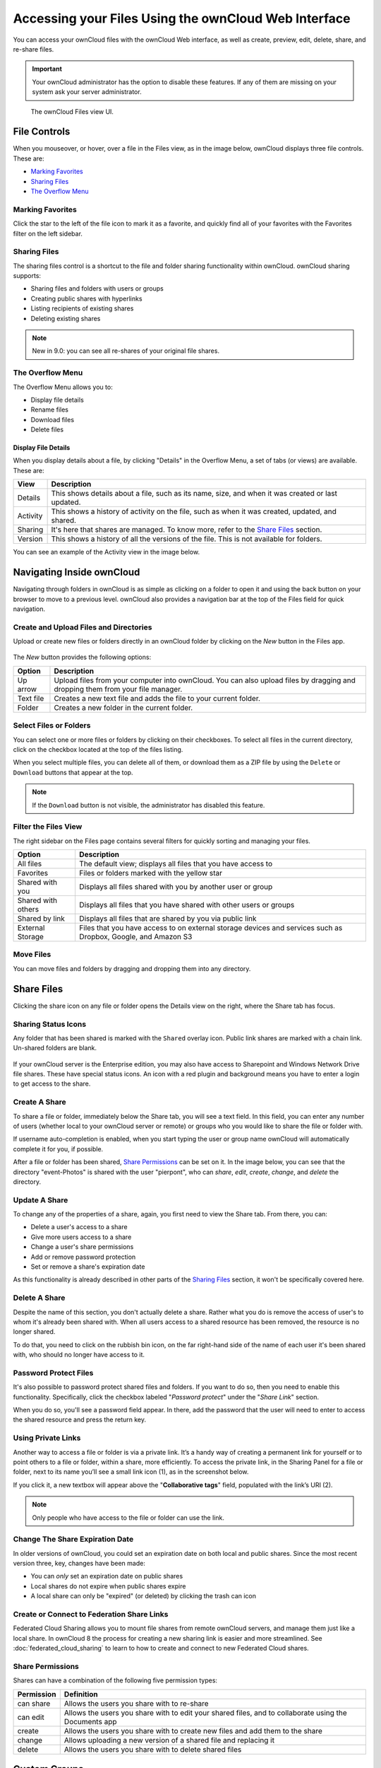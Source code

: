 ======================================================
Accessing your Files Using the ownCloud Web Interface
======================================================

You can access your ownCloud files with the ownCloud Web interface, as well as
create, preview, edit, delete, share, and re-share files. 

.. IMPORTANT::
   Your ownCloud administrator has the option to disable these features. If any
   of them are missing on your system ask your server administrator.

.. figure:: ../images/files_page.png
   :alt: The Files view screen.

   The ownCloud Files view UI.
  
File Controls
-------------
   
When you mouseover, or hover, over a file in the Files view, as in the image
below, ownCloud displays three file controls. These are:

- `Marking Favorites`_
- `Sharing Files`_
- `The Overflow Menu`_
  
.. figure:: ../images/files_file-controls.png
   :alt: File controls

Marking Favorites
~~~~~~~~~~~~~~~~~

Click the star to the left of the file icon to mark it as a favorite, and
quickly find all of your favorites with the Favorites filter on the left
sidebar.
  
.. figure:: ../images/files_mark-as-favorite.png
   :alt: Marking files as favorites.
  
Sharing Files
~~~~~~~~~~~~~

The sharing files control is a shortcut to the file and folder sharing
functionality within ownCloud. ownCloud sharing supports:

- Sharing files and folders with users or groups 
- Creating public shares with hyperlinks 
- Listing recipients of existing shares
- Deleting existing shares 
  
.. note:: New in 9.0: you can see all re-shares of your original file shares.

The Overflow Menu  
~~~~~~~~~~~~~~~~~

The Overflow Menu allows you to:

- Display file details 
- Rename files
- Download files
- Delete files
  
.. figure:: ../images/files_page-3.png
   :alt: Overflow menu.
   
Display File Details
^^^^^^^^^^^^^^^^^^^^

When you display details about a file, by clicking "Details" in the Overflow Menu, a set of tabs (or views) are available. These are:

================= =============================================================
View              Description
================= =============================================================
Details           This shows details about a file, such as its name, size, 
                  and when it was created or last updated.
Activity          This shows a history of activity on the file, such as when 
                  it was created, updated, and shared.
Sharing           It's here that shares are managed. To know more, refer to 
                  the `Share Files`_ section.
Version           This shows a history of all the versions of the file. This is
                  not available for folders.
================= =============================================================
  
You can see an example of the Activity view in the image below.
  
.. figure:: ../images/files_page-4.png
   :alt: Details screen.  

Navigating Inside ownCloud
--------------------------------

Navigating through folders in ownCloud is as simple as clicking on a folder to 
open it and using the back button on your browser to move to a previous level. 
ownCloud also provides a navigation bar at the top of the Files field for quick 
navigation.

Create and Upload Files and Directories
~~~~~~~~~~~~~~~~~~~~~~~~~~~~~~~~~~~~~~~

Upload or create new files or folders directly in an ownCloud folder by clicking 
on the *New* button in the Files app.

.. figure:: ../images/files_page-6.png
   :alt: The New file/folder/upload menu.

The *New* button provides the following options:

========= ======================================================================
Option    Description
========= ======================================================================
Up arrow  Upload files from your computer into ownCloud. You can also upload 
          files by dragging and dropping them from your file manager.
Text file Creates a new text file and adds the file to your current folder.
Folder    Creates a new folder in the current folder.
========= ======================================================================
  
Select Files or Folders
~~~~~~~~~~~~~~~~~~~~~~~~~~

You can select one or more files or folders by clicking on their checkboxes.  To
select all files in the current directory, click on the checkbox located at the
top of the files listing.

When you select multiple files, you can delete all of them, or download them as
a ZIP file by using the ``Delete`` or ``Download`` buttons that appear at the
top.

.. note:: If the ``Download`` button is not visible, the administrator has
   disabled this feature.

Filter the Files View
~~~~~~~~~~~~~~~~~~~~~~~~

The right sidebar on the Files page contains several filters for quickly sorting 
and managing your files.

================== =============================================================
Option             Description
================== =============================================================
All files          The default view; displays all files that you have access to
Favorites          Files or folders marked with the yellow star 
Shared with you    Displays all files shared with you by another user or group
Shared with others Displays all files that you have shared with other users or 
                   groups
Shared by link     Displays all files that are shared by you via public link
External Storage   Files that you have access to on external storage devices 
                   and services such as Dropbox, Google, and Amazon S3
================== =============================================================

Move Files
~~~~~~~~~~~~

You can move files and folders by dragging and dropping them into any directory.
   
Share Files
-------------

Clicking the share icon on any file or folder opens the Details view on the
right, where the Share tab has focus. 

Sharing Status Icons
~~~~~~~~~~~~~~~~~~~~

Any folder that has been shared is marked with the ``Shared`` overlay icon. 
Public link shares are marked with a chain link. Un-shared folders are blank.

.. figure:: ../images/files_page-5.png
   :alt: Share status icons.

If your ownCloud server is the Enterprise edition, you may also have access to
Sharepoint and Windows Network Drive file shares. These have special status
icons. An icon with a red plugin and background means you have to enter a login
to get access to the share.

.. figure:: ../images/files_share-options.png

Create A Share
~~~~~~~~~~~~~~

To share a file or folder, immediately below the Share tab, you will see a text
field. In this field, you can enter any number of users (whether local to your
ownCloud server or remote) or groups who you would like to share the file or
folder with.

If username auto-completion is enabled, when you start typing the user or group
name ownCloud will automatically complete it for you, if possible.

After a file or folder has been shared, `Share Permissions`_ can be set on
it. In the image below, you can see that the directory "event-Photos" is shared
with the user "pierpont", who can *share*, *edit*, *create*, *change*, and
*delete* the directory.
  
.. figure:: ../images/files_page-2.png
   :alt: Sharing files.

Update A Share
~~~~~~~~~~~~~~

To change any of the properties of a share, again, you first need to view the
Share tab. From there, you can:

- Delete a user's access to a share
- Give more users access to a share
- Change a user's share permissions
- Add or remove password protection
- Set or remove a share's expiration date

As this functionality is already described in other parts of the `Sharing
Files`_ section, it won't be specifically covered here.

Delete A Share
~~~~~~~~~~~~~~

Despite the name of this section, you don't actually delete a share. Rather
what you do is remove the access of user's to whom it's already been shared
with. When all users access to a shared resource has been removed, the resource
is no longer shared. 

To do that, you need to click on the rubbish bin icon, on the far right-hand
side of the name of each user it's been shared with, who should no longer have
access to it.

Password Protect Files
~~~~~~~~~~~~~~~~~~~~~~~~

It's also possible to password protect shared files and folders. If you want to
do so, then you need to enable this functionality. Specifically, click the
checkbox labeled "*Password protect*" under the "*Share Link*" section. 

When you do so, you'll see a password field appear. In there, add the password
that the user will need to enter to access the shared resource and press the
return key.

Using Private Links
~~~~~~~~~~~~~~~~~~~~

Another way to access a file or folder is via a private link. 
It’s a handy way of creating a permanent link for yourself or to point others to a file or folder, within a share, more efficiently. 
To access the private link, in the Sharing Panel for a file or folder, next to its name you’ll see a small link icon (1), as in the screenshot below. 

.. image:: ../images/private-link/private-link.png
   :alt: Obtaining a private link for a shared file or folder

If you click it, a new textbox will appear above the "**Collaborative tags**" field, populated with the link’s URI (2). 

.. note:: 
   Only people who have access to the file or folder can use the link.

Change The Share Expiration Date
~~~~~~~~~~~~~~~~~~~~~~~~~~~~~~~~

In older versions of ownCloud, you could set an expiration date on both local 
and public shares. Since the most recent version three, key, changes have been
made: 

- You can *only* set an expiration date on public shares
- Local shares do not expire when public shares expire 
- A local share can only be "expired" (or deleted) by clicking the trash can icon

Create or Connect to Federation Share Links
~~~~~~~~~~~~~~~~~~~~~~~~~~~~~~~~~~~~~~~~~~~

Federated Cloud Sharing allows you to mount file shares from remote ownCloud
servers, and manage them just like a local share. In ownCloud 8 the process
for creating a new sharing link is easier and more streamlined. See
:doc:`federated_cloud_sharing` to learn to how to create and connect to new
Federated Cloud shares.

Share Permissions
~~~~~~~~~~~~~~~~~

Shares can have a combination of the following five permission types:
 
========== ===================================================================
Permission Definition
========== ===================================================================
can share  Allows the users you share with to re-share
can edit   Allows the users you share with to edit your shared files, and to 
           collaborate using the Documents app
create     Allows the users you share with to create new files and add them 
           to the share
change     Allows uploading a new version of a shared file and replacing it
delete     Allows the users you share with to delete shared files
========== ===================================================================
   
Custom Groups
-------------

In previous versions of ownCloud, if you wanted to share a file or a folder with more than one person, you had to share it  either with many people individually, or share to one or more groups. 
However, you could only share with groups which your ownCloud administrator had already created. 

This wasn't the most efficient way to work. 
To address that, as of ownCloud 10.0, you can now create your own groups on-the-fly, through a feature called "Custom Groups". 
Here's how to use it. 

Creating Custom Groups
~~~~~~~~~~~~~~~~~~~~~~

Assuming that your ownCloud administrator's already `enabled custom groups`_; under the admin menu, in the top right-hand corner, click "**Settings**" (1).
Then, in the main menu on the settings page, in "**Personal**" section, click the option: "**Customgroups**" (2).
This will take you to the "**Custom Groups**" admin page. 

.. image:: ../images/custom-groups/owncloud-create-custom-group-annotated.png
   :alt: The Custom Groups administration panel

To create a new custom group, in the text field at the top where you see the placeholder text: "**Group name**", add the group name and click "**Create group**".
After a moment or two, you’ll see the new custom group appear in the groups list.

.. note::
   Please be aware of two things: 1) Custom groups are visible **only** to members of the group, but **not** to anyone outside the group and 2) ownCloud administrators can see and modify all custom groups of an instance.

Managing Group Members
~~~~~~~~~~~~~~~~~~~~~~

.. image:: ../images/custom-groups/custom-group-manage-group-members.png
   :alt: Manage members in a custom group

To add or remove users in a custom group, click your role (1), which will likely be "**Member**" (at least at first), and you'll see a panel appear on the right-hand side listing the group's users and their roles. 
In the "**Add user to this group field**" at the top of the panel (2), start typing the name of the user that you want to add. 

After a moment or two, you'll see a list of users that match what you've typed appear (if there are any) in a popup list. 
Click the one that you want, and they'll be added to the group. 
Finally, you’ll see a confirmation at the top of the page (3), indicating that the user’s been added to the custom group.

.. note:: 
   Members can only use a group for sharing, whereas group admins can manage a group's members, change a group's name, change members' roles, and delete groups.

Sharing with the Group
~~~~~~~~~~~~~~~~~~~~~~

.. image:: ../images/custom-groups/owncloud-share-to-custom-group.png
   :alt: Sharing files and folders with custom groups

To share a file or folder with your custom group, open the sharing panel (1). 
Then, in the "**User and Groups**" field (2), type part of the name of the custom group and wait a moment or two. 

The name of the group should be displayed in a popup list, which you can see in the screenshot above. 
Click on it, and the file or folder will then be shared with your custom group with all permissions initially set.

How to Change Group Names
~~~~~~~~~~~~~~~~~~~~~~~~~

If you want to change the name of the custom group, mouseover the group's name in the custom groups list, where you will see a pencil appear to the right of the existing name. 
Click it, and a text field will appear, pre-populated with the existing name. 
Change the name and click enter, and the name will be changed.

.. image:: ../images/custom-groups/rename-custom-group.png
   :alt: Rename a custom group

Tag Files
-------------

.. figure:: ../images/file_popup-menu.png
   :alt: Files popup menu.

In ownCloud, you can assign one or more tags to files and folders. To do so, go
to the "**Details**" view, inside `The Overflow Menu`_. There, you'll see a text
field, with the placeholder text "**Collaborative tags**" if no tags have yet
been added, below the file's icon, name, and other details. 

In that field, type the tag's name, which can be composed of one or multiple
words, and press the return key to complete it. If you want to use multiple
words, there is no need to use single or double-quotes. Type as many words as
you want for the tag, and when you press the return key, your tag will be
completed.

.. NOTE::
   All tags are system tags, so they are shared by all users on your ownCloud
   server.

.. figure:: ../images/files_page-7.png
   :alt: Creating file tags.

When you place the cursor inside the tags field, and as you type the tag name,
a list of the system tags will appear. If you type a new tag name, the visible
tags list will be filtered, based on the text that you've typed. 

If you see a tag in the list which is what you had intended to type, or is
a better fit than what you had in mind, click on it, and it will be added to the
file or folder's tag list. This can save you a lot of time and effort.

Untag a File or Folder
~~~~~~~~~~~~~~~~~~~~~~

If a file or folder is already tagged, the tag names in the popup list will have
a check mark to the left of the tag's name. To remove that tag from the file or
folder, click the tag's name. You will see that the check mark disappears.

Edit Tags
~~~~~~~~~

To edit a tag, click the pencil icon on the far right-hand side of the tag's
name, in the tags popup list. This will display a text box, containing the tag's
name. Be sure that you want to change the tag's name, as it will be updated for
all users.

Delete Tags
~~~~~~~~~~~

To delete a tag, as above, click the pencil icon on the far right-hand side of
the tag's name, in the tags popup list. Next to the text box containing the
tag's name, you will also see a delete icon. 

Click this to remove the tag from
the system tag's list. As with renaming a tag, remember that deleting a tag
removes it for all users. So please be sure that you want to do this.

Filter By Tag
~~~~~~~~~~~~~

To filter by tag, use the **Tags** filter on the left sidebar of the Files
page. There are three types of tags: 

========== ====================================================================
Tag        Description
========== ====================================================================
Visible    All users may see, rename, and apply these tags to files and folders
Restricted Tags are assignable and editable only to the users and groups which
           have permission to use them. Other users can filter files by 
           restricted tags, but cannot tag files with them or rename them. 
           The tags are marked (restricted)
Invisible  Visible only to ownCloud admins
========== ====================================================================

When you use the **Tag** filter on your Files page you'll see something like the
following image. If you do not have Admin rights then you will not see any
invisible tags.

.. figure:: ../images/files_page-8.png
   :alt: Viewing file tags.
 
Comments
--------

In ownCloud, you can add one or more comments on both files and folders. This
section describes how to add, edit, and delete comments.

Add Comments
~~~~~~~~~~~~

Use the Details view, in The Overflow Menu, to add and read comments on any
file or folder. Comments are visible to everyone who has access to the file or
folder. To add a comment, as in the example below, click the **Comments** tab
in the Details view, write a comment in the New Comment field, and click
"Post".

.. figure:: ../images/file_menu_comments_2.png
   :alt: Creating and viewing comments.

Edit Comments
~~~~~~~~~~~~~

To edit an existing comment on a file or folder, hover the mouse over the
comment and you will see a pencil icon appear. By clicking on the pencil, the
*"Edit Comment"* field will appear, pre-filled with the comment text. Change
the text as necessary and click *"Save"*. If you change your mind, just click
*"Cancel"*.

Delete Comments
~~~~~~~~~~~~~~~

To delete an existing comment on a file or folder, as with editing comments,
hover the mouse over the comment and you will see a pencil icon appear. Click
the pencil, and a rubbish bin icon appears on the far right-hand side of the
comment author's name, above the *"Edit Comment"* text field. Click the rubbish
bin, and the comment will be deleted after a few seconds.

Play Videos 
-----------

You can play videos in ownCloud with the Video Player app, by clicking once on
the file. Please note, video streaming by the native ownCloud video player
depends on your Web browser and the video's format. 

If your ownCloud administrator has enabled video streaming, and it doesn't work
in your Web browser, it may be a browser-related issue. See
https://developer.mozilla.org/en-US/docs/Web/HTML/Supported_media_formats#Browser_compatibility
for supported multimedia formats in Web browsers. 

.. figure:: ../images/video_player_2.png
   :alt: Watching a movie.
   
Settings
--------
   
The **Settings** gear icon, in the lower left-hand corner of the ownCloud
window, allows you to show or hide hidden files in your ownCloud Web
interface. These are also called dotfiles, because they are prefixed with
a dot, e.g. ``.mailfile``. 

The dot tells your operating system to hide these files in your file browsers,
unless you choose to display them. Usually, these are configuration files, so
having the option to hide them reduces clutter.

.. figure:: ../images/hidden_files.png
   :alt: Hiding or displaying hidden files. 
 
Preview Files
-------------

ownCloud can display thumbnail previews for image files, MP3 covers, and text
files, if this enabled by your server administrator. You can also display
uncompressed text files, OpenDocument files, videos, and image files in the
ownCloud embedded viewers by clicking on the file name. 

There may be other file types you can preview if your ownCloud administrator has
enabled them. If ownCloud cannot display a file, it starts a download process
and downloads the file to your computer. 

.. Links
   
.. _enabled custom groups: https://doc.owncloud.com/server/10.0/admin_manual/configuration_user/user_configuration.html#enabling-custom-groups
